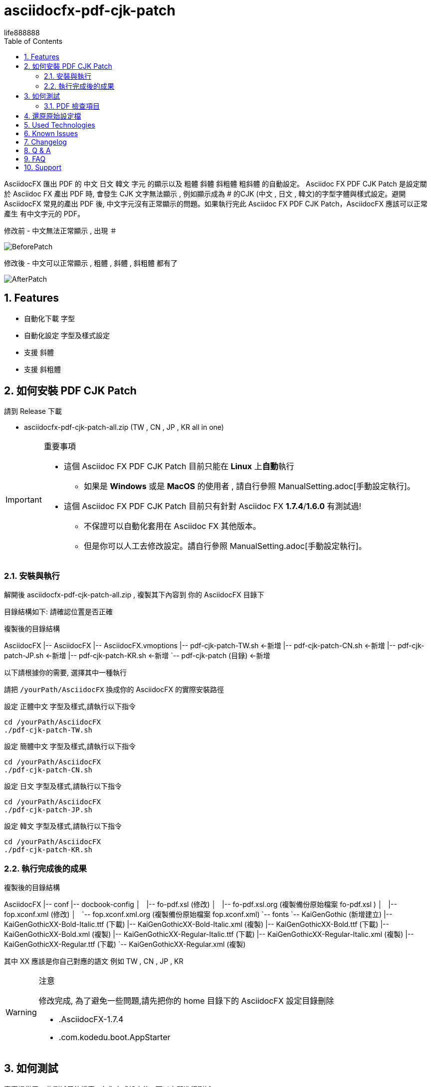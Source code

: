 = asciidocfx-pdf-cjk-patch
life888888
:encoding: utf-8
:lang: zh
:toc: left
:numbered:
:experimental: 

AsciidocFX 匯出 PDF 的 中文 日文 韓文 字元 的顯示以及 粗體 斜體 斜粗體 粗斜體 的自動設定。
Asciidoc FX PDF CJK Patch 是設定關於 Asciidoc FX 產出 PDF 時, 會發生 CJK 文字無法顯示 , 例如顯示成為 # 的CJK (中文 , 日文 , 韓文)的字型字體與樣式設定。避開 AsciidocFX 常見的產出 PDF 後, 中文字元沒有正常顯示的問題。如果執行完此 Asciidoc FX PDF CJK Patch，AsciidocFX 應該可以正常產生 有中文字元的 PDF。

.修改前 - 中文無法正常顯示 , 出現 `＃`
image:https://github.com/life888888/asciidocfx-pdf-cjk-patch/blob/main/screenshot/BeforePatch.png[]

.修改後 - 中文可以正常顯示 , 粗體 , 斜體 , 斜粗體 都有了
image:https://github.com/life888888/asciidocfx-pdf-cjk-patch/blob/main/screenshot/AfterPatch.png[]


== Features

* 自動化下載 字型
* 自動化設定 字型及樣式設定
* 支援 斜體
* 支援 斜粗體

== 如何安裝 PDF CJK Patch

請到 Release 下載 

* asciidocfx-pdf-cjk-patch-all.zip    (TW , CN , JP , KR all in one)


.重要事項
[IMPORTANT]
====
* 這個 Asciidoc FX PDF CJK Patch 目前只能在 **Linux** 上**自動**執行
** 如果是 **Windows** 或是 **MacOS** 的使用者 , 請自行參照 ManualSetting.adoc[手動設定執行]。
* 這個 Asciidoc FX PDF CJK Patch 目前只有針對 Asciidoc FX **1.7.4**/**1.6.0** 有測試過!
** 不保證可以自動化套用在 Asciidoc FX 其他版本。
** 但是你可以人工去修改設定。請自行參照 ManualSetting.adoc[手動設定執行]。
====

=== 安裝與執行

解開後 asciidocfx-pdf-cjk-patch-all.zip , 複製其下內容到 你的 AsciidocFX 目錄下

目錄結構如下: 請確認位置是否正確

.複製後的目錄結構
[tree,file="asciidocfX-tree.png"]
--
AsciidocFX
|-- AsciidocFX
|-- AsciidocFX.vmoptions
|-- pdf-cjk-patch-TW.sh <-新增
|-- pdf-cjk-patch-CN.sh <-新增
|-- pdf-cjk-patch-JP.sh <-新增 
|-- pdf-cjk-patch-KR.sh <-新增
`-- pdf-cjk-patch (目錄) <-新增
--

以下請根據你的需要, 選擇其中一種執行

請把 `/yourPath/AsciidocFX` 換成你的 AsciidocFX 的實際安裝路徑

.設定 正體中文 字型及樣式,請執行以下指令
[source,bash]
----
cd /yourPath/AsciidocFX
./pdf-cjk-patch-TW.sh
----

.設定 簡體中文 字型及樣式,請執行以下指令
[source,bash]
----
cd /yourPath/AsciidocFX
./pdf-cjk-patch-CN.sh
----

.設定 日文 字型及樣式,請執行以下指令
[source,bash]
----
cd /yourPath/AsciidocFX
./pdf-cjk-patch-JP.sh
----

.設定 韓文 字型及樣式,請執行以下指令
[source,bash]
----
cd /yourPath/AsciidocFX
./pdf-cjk-patch-KR.sh
----


=== 執行完成後的成果

.複製後的目錄結構
[tree,file="asciidocfX-tree-after.png"]
--
AsciidocFX
|-- conf
    |-- docbook-config
    │   |-- fo-pdf.xsl (修改)
    │   |-- fo-pdf.xsl.org (複製備份原始檔案 fo-pdf.xsl )    
    │   |-- fop.xconf.xml (修改)
    │   `-- fop.xconf.xml.org (複製備份原始檔案 fop.xconf.xml)    
    `-- fonts
        `-- KaiGenGothic (新增建立)
            |-- KaiGenGothicXX-Bold-Italic.ttf (下載)
            |-- KaiGenGothicXX-Bold-Italic.xml (複製)
            |-- KaiGenGothicXX-Bold.ttf (下載)
            |-- KaiGenGothicXX-Bold.xml (複製)
            |-- KaiGenGothicXX-Regular-Italic.ttf (下載)
            |-- KaiGenGothicXX-Regular-Italic.xml (複製)
            |-- KaiGenGothicXX-Regular.ttf (下載)
            `-- KaiGenGothicXX-Regular.xml (複製)
--

其中 XX 應該是你自己對應的語文 例如 TW , CN , JP , KR

.注意
[WARNING]
====
修改完成, 為了避免一些問題,請先把你的 home 目錄下的 AsciidocFX 設定目錄刪除

* .AsciidocFX-1.7.4
* .com.kodedu.boot.AppStarter
====

== 如何測試

專案提供了一些測試用的檔案 , 在你完成設定後 , 可以立即進行測試。

執行 AsciidocFX 。開啟 AsciidocFX/pdf-cjk-patch/testdoc 目錄

選擇對應的測試檔案:

* PDF-CJK-TEST_TW.adoc - 用來測試 正體中文
* PDF-CJK-TEST_CN.adoc - 用來測試 簡體中文
* PDF-CJK-TEST_JP.adoc - 用來測試 日文 (這個是用 Google 翻譯 產出的)
* [line-through]#PDF-CJK-TEST_KR.adoc# - 沒有 , 因為我沒有做。 

如果設定成功 , 你的 PDF 會看到 中文 , 並且有 粗體 , 斜體 , 斜粗體 的中文。

=== PDF 檢查項目
.Checked list
- [ ] 中文字體是否都顯示
- [ ] 一般字體是否正常顯示
- [ ] 粗體字體是否正常顯示
- [ ] 斜體字體是否正常顯示
- [ ] 斜粗體字體是否正常顯示
- [ ] 二級標題 , 三級標題 , 四級標題 是否正式顯示
- [ ] 開啟 PDF , 點開 屬性 , 檢查 字型 , 看看 內嵌的字型名稱是否有對應你設定的 CJK 字型
( KaiGenGothic**XX** , KaiGenGothic**XX**-Bold , KaiGenGothic**XX**-BoldItalic , KaiGenGothic**XX**-Italic )

.PDF ->屬性->字型
image:https://github.com/life888888/asciidocfx-pdf-cjk-patch/blob/main/screenshot/pdf-fonts.png[]

== 還原原始設定檔

AsciidocFX/conf/docbook-config 有原始設定檔的備份 ( fo-pdf.xsl.org 及 fop.xconf.xml.org )

* 請把 fo-pdf.xsl 使用 fo-pdf.xsl.org 覆蓋就可以
* 請把 fop.xconf.xml 使用 fop.xconf.xml.org 覆蓋就可以

.注意
[WARNING]
====
修改完成後,為了避免一些問題,請先把你的 home 目錄下的 AsciidocFX 設定目錄刪除

* .AsciidocFX-1.7.4
* .com.kodedu.boot.AppStarter
====


== Used Technologies

AsciidocFX - PDF CJK Patch 使用 Linux 的 shell script

相關 Linux 程式:

* wget
* md5sum
* patch

字型:
* KaiGen Gothic 懷源黑體 https://github.com/chloerei/asciidoctor-pdf-cjk-kai_gen_gothic

== Known Issues

None

== Changelog

None

== Q & A

Q: 如果**不是** Asciidoc FX **1.7.4** 是否也可以使用?

* 我只有在 Asciidoc FX 1.7.4 / 1.6.0 測試過 .sh 自動化
* 其他版本可能也可以套用執行 .sh 自動化
** 取決於 `AsciidocFX/conf/docbook-config/` 的 `fop.xconf.xml` 與 `fo-pdf.xsl` 的內容是否與 1.7.4 的內容一致。
* 如果其他版本不能**自動化**套用 , 但是你仍然可以手動修改設定檔案。

Q: 為何用這個 **KaiGen Gothic 字型**?

* 因為 Asciidoctor PDF - CJK 也採用 , 應該不會有授權方面的問題。
* 此外 它是目前 Open Source 有提供 斜體 , 斜粗體 的 CJK 字型。


Q: 可不可以使用其他字型

* 可以使用其他 ttf 及 ttc 字型 , 但是不在這個專案中提供。
* 但是如果沒有 斜體 , 斜粗體的對應字型 , 會導致 產生 PDF 時原本應該要顯示 斜體 , 斜粗體的文字, 會變成使用一般樣式顯示。

== FAQ
AsciidocFX 上關於 PDF 中文字元無法顯示的問題：

* 中文字元無法顯示, 變成 `#`。

最簡單的設定是把字型加入。

AsciidocFX/conf/docbook-config/fop-config.xml

[source]
----
            <fonts>
                <directory>C:\Windows\Fonts</directory>
                <auto-detect/>
            </fonts>
----

你會發現可能 AsciidocFX 可能可以產出 PDF 包含中文字元。

但是下一個問題又會發生：

* 碰到三級標題或是含有斜體字設定文字仍然無法正常顯示

三級標題無法正常顯示中文與斜體字設定文字無法正常顯示中文是同樣問題。

AsciidocFX 吃不到對應的斜體字型。所以碰到需要用到斜體字的部份（例如三級標題）就會無法正常顯示中文。

因為一般的中文字型都沒有 斜體 或是 粗體斜體 的字型，

所以要解決這個問題：

* 方法1: 安裝 中文字型, 包含四種樣式的字型(一般, 粗體, 斜體, 粗體斜體)
* 方法2: 修改 AsciidocFX 的 AsciidocFX/conf/docbook-config/fop.xconf.xml 設定
** 欺騙系統 , 告訴系統
*** 斜體 也使用 一般樣式字型
*** 粗體斜體 也使用 粗體字型

方法2 
優點：是 可以正常顯示相關中文。
缺點：斜體 只會 顯示為 一般樣式 , 粗體斜體 只會顯示為 粗體。
　　　如果你的文件對於　斜體　有特殊定義化，透過方法2轉為 PDF 後，通通沒有斜體了。


== Support

Support AsciidocFX - PDF CJK Patch with pull requests or open an issue for bug & feature requests.

